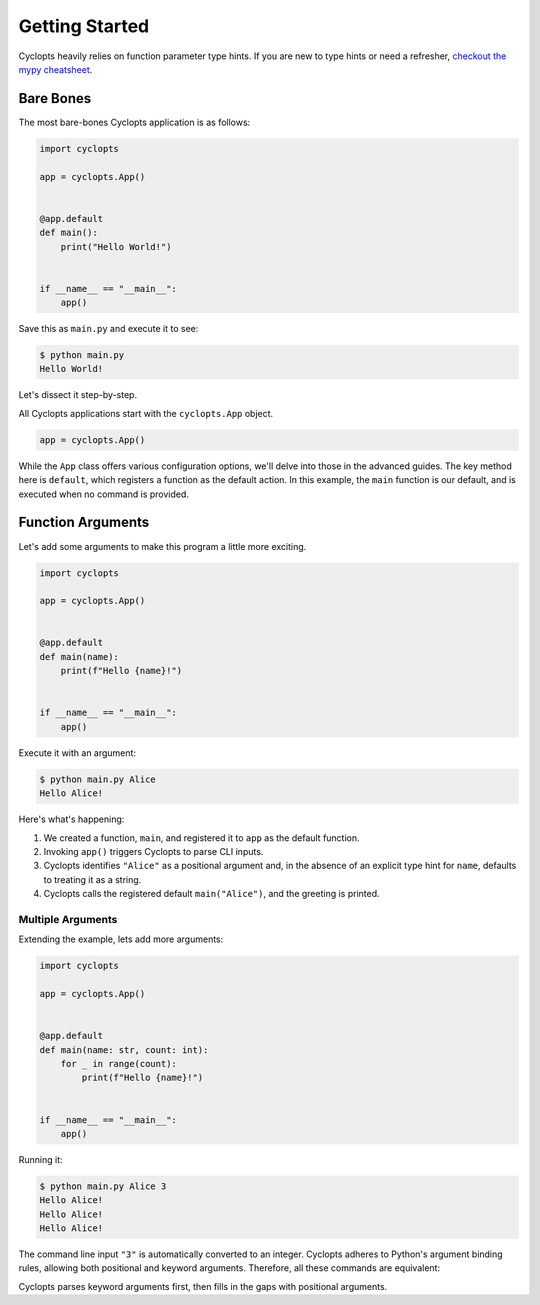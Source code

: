 ===============
Getting Started
===============

Cyclopts heavily relies on function parameter type hints.
If you are new to type hints or need a refresher, `checkout the mypy cheatsheet`_.

----------
Bare Bones
----------

The most bare-bones Cyclopts application is as follows:

.. code-block:: python

   import cyclopts

   app = cyclopts.App()


   @app.default
   def main():
       print("Hello World!")


   if __name__ == "__main__":
       app()

Save this as ``main.py`` and execute it to see:

.. code-block:: console

   $ python main.py
   Hello World!


Let's dissect it step-by-step.

All Cyclopts applications start with the ``cyclopts.App`` object.

.. code-block:: python

   app = cyclopts.App()

While the ``App`` class offers various configuration options, we'll delve into those in the advanced guides.
The key method here is ``default``, which registers a function as the default action.
In this example, the ``main`` function is our default, and is executed when no command is provided.

------------------
Function Arguments
------------------
Let's add some arguments to make this program a little more exciting.

.. code-block:: python

   import cyclopts

   app = cyclopts.App()


   @app.default
   def main(name):
       print(f"Hello {name}!")


   if __name__ == "__main__":
       app()

Execute it with an argument:

.. code-block:: console

   $ python main.py Alice
   Hello Alice!

Here's what's happening:

1. We created a function, ``main``, and registered it to ``app`` as the default
   function.

2. Invoking ``app()`` triggers Cyclopts to parse CLI inputs.

3. Cyclopts identifies ``"Alice"`` as a positional argument and, in the absence
   of an explicit type hint for ``name``, defaults to treating it as a string.

4. Cyclopts calls the registered default ``main("Alice")``, and the greeting is printed.


^^^^^^^^^^^^^^^^^^
Multiple Arguments
^^^^^^^^^^^^^^^^^^
Extending the example, lets add more arguments:

.. code-block:: python

   import cyclopts

   app = cyclopts.App()


   @app.default
   def main(name: str, count: int):
       for _ in range(count):
           print(f"Hello {name}!")


   if __name__ == "__main__":
       app()

Running it:

.. code-block:: console

   $ python main.py Alice 3
   Hello Alice!
   Hello Alice!
   Hello Alice!

The command line input ``"3"`` is automatically converted to an integer.
Cyclopts adheres to Python's argument binding rules, allowing both positional and keyword arguments.
Therefore, all these commands are equivalent:

.. code-block: console

   $ python main.py Alice 3
   $ python main.py --name Alice --count 3
   $ python main.py --name=Alice --count=3
   $ python main.py --count 3 --name=Alice
   $ python main.py Alice --count 3
   $ python main.py --count 3 Alice
   $ python main.py --name=Alice 3
   $ python main.py 3 --name=Alice

Cyclopts parses keyword arguments first, then fills in the gaps with positional arguments.

.. _checkout the mypy cheatsheet: https://mypy.readthedocs.io/en/latest/cheat_sheet_py3.html
